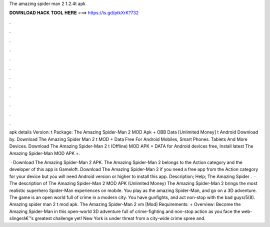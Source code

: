 The amazing spider man 2 1.2.4t apk



𝐃𝐎𝐖𝐍𝐋𝐎𝐀𝐃 𝐇𝐀𝐂𝐊 𝐓𝐎𝐎𝐋 𝐇𝐄𝐑𝐄 ===> https://is.gd/ptkXrK?732



.



.



.



.



.



.



.



.



.



.



.



.

apk details Version: t Package:  The Amazing Spider-Man 2 MOD Apk + OBB Data [Unlimited Money] t Android Download by. Download The Amazing Spider Man 2 t MOD + Data Free For Android Mobiles, Smart Phones. Tablets And More Devices. Download The Amazing Spider-Man 2 t (Offline) MOD APK + DATA for Android devices free, Install latest The Amazing Spider-Man MOD APK +.

 · Download The Amazing Spider-Man 2 APK. The Amazing Spider-Man 2 belongs to the Action category and the developer of this app is Gameloft. Download The Amazing Spider-Man 2 if you need a free app from the Action category for your device but you will need Android version or higher to install this app. Description; Help; The Amazing Spider .  · The description of The Amazing Spider-Man 2 MOD APK (Unlimited Money) The Amazing Spider-Man 2 brings the most realistic superhero Spider-Man experiences on mobile. You play as the amazing Spider-Man, and go on a 3D adventure. The game is an open world full of crime in a modern city. You have gunfights, and act non-stop with the bad guys/5(8). Amazing spider man 2 t mod apk. The Amazing Spider-Man 2 vm [Mod] Requirements: + Overview: Become the Amazing Spider-Man in this open-world 3D adventure full of crime-fighting and non-stop action as you face the web-slingerâ€™s greatest challenge yet! New York is under threat from a city-wide crime spree and.
